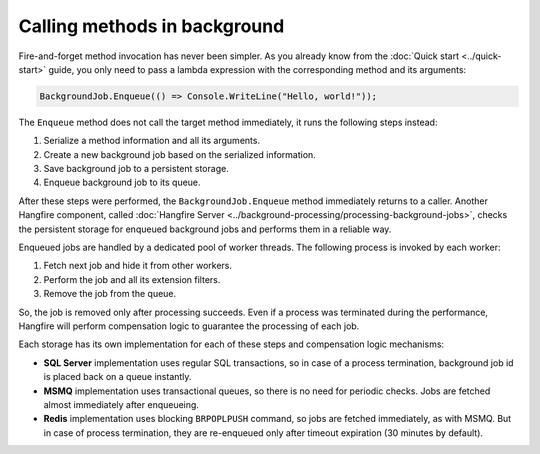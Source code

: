 Calling methods in background
=============================

Fire-and-forget method invocation has never been simpler. As you already know from the :doc:`Quick start <../quick-start>` guide, you only need to pass a lambda expression with the corresponding method and its arguments:

.. code-block:: c#

  BackgroundJob.Enqueue(() => Console.WriteLine("Hello, world!"));

The ``Enqueue`` method does not call the target method immediately, it runs the following steps instead:

1. Serialize a method information and all its arguments.
2. Create a new background job based on the serialized information.
3. Save background job to a persistent storage.
4. Enqueue background job to its queue.

After these steps were performed, the ``BackgroundJob.Enqueue`` method immediately returns to a caller. Another Hangfire component, called :doc:`Hangfire Server <../background-processing/processing-background-jobs>`, checks the persistent storage for enqueued background jobs and performs them in a reliable way. 

Enqueued jobs are handled by a dedicated pool of worker threads. The following process is invoked by each worker:

1. Fetch next job and hide it from other workers.
2. Perform the job and all its extension filters.
3. Remove the job from the queue.

So, the job is removed only after processing succeeds. Even if a process was terminated during the performance, Hangfire will perform compensation logic to guarantee the processing of each job.

Each storage has its own implementation for each of these steps and compensation logic mechanisms:

* **SQL Server** implementation uses regular SQL transactions, so in case of a process termination, background job id is placed back on a queue instantly.
* **MSMQ** implementation uses transactional queues, so there is no need for periodic checks. Jobs are fetched almost immediately after enqueueing.
* **Redis** implementation uses blocking ``BRPOPLPUSH`` command, so jobs are fetched immediately, as with MSMQ. But in case of process termination, they are re-enqueued only after timeout expiration (30 minutes by default).
